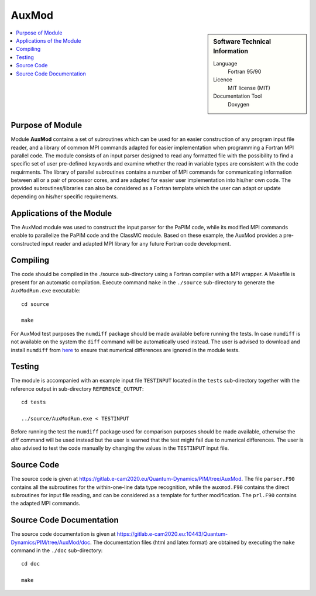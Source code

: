 .. _auxmod:

####################
AuxMod 
####################

.. sidebar:: Software Technical Information

  Language
    Fortran 95/90

  Licence
    MIT license (MIT)

  Documentation Tool
    Doxygen

.. contents:: :local:


Purpose of Module
_________________

Module **AuxMod** contains a set of subroutines which can be used for an easier construction of any program 
input file reader, 
and a library of common MPI commands adapted for easier implementation when programming a Fortran MPI parallel code. 
The module consists of an input parser designed to read any formatted file 
with the possibility to find a specific set of user pre-defined keywords 
and examine whether the read in variable types are consistent with the code requirments. 
The library of parallel subroutines contains a number of MPI commands for communicating information between all or 
a pair of processor cores, and are adapted for easier user implementation into his/her own code. 
The provided subroutines/libraries can also be considered as a Fortran template which the user can adapt or 
update depending on his/her specific requirements. 


Applications of the Module
__________________________

The AuxMod module was used to construct the input parser for the PaPIM code, while its modified MPI commands enable to 
parallelize the PaPIM code and the ClassMC module. 
Based on these example, the AuxMod provides a pre-constructed 
input reader and adapted MPI library for any future Fortran code development.


Compiling
_________

The code should be compiled in the ./source sub-directory using a Fortran compiler with a MPI wrapper. 
A Makefile is present for an automatic compilation. 
Execute command ``make`` in the ``./source`` sub-directory to generate the ``AuxModRun.exe`` executable:

::

	cd source

	make

For AuxMod test purposes the ``numdiff`` package should be made available before running the tests. 
In case ``numdiff`` is not available on the system the ``diff`` command will be automatically used instead. 
The user is advised to download and install ``numdiff`` from `here <http://www.nongnu.org/numdiff/>`_ to ensure that numerical 
differences are ignored in the module tests.


Testing
_______

The module is accompanied with an example input file ``TESTINPUT`` located in the ``tests`` sub-directory 
together with the reference output in sub-directory ``REFERENCE_OUTPUT``:

::

	cd tests

	../source/AuxModRun.exe < TESTINPUT

Before running the test the ``numdiff`` package used for comparison purposes should be made available, 
otherwise the diff command will be used instead but the user is warned that the test might fail 
due to numerical differences. 
The user is also advised to test the code manually by changing the values in the ``TESTINPUT`` input file. 


Source Code
___________

The source code is given at https://gitlab.e-cam2020.eu/Quantum-Dynamics/PIM/tree/AuxMod. 
The file ``parser.F90`` contains all the subroutines for the within-one-line data type recognition, 
while the ``auxmod.F90`` contains the direct subroutines for input file reading, 
and can be considered as a template for further modification. 
The ``prl.F90`` contains the adapted MPI commands. 


Source Code Documentation
_________________________

The source code documentation is given at https://gitlab.e-cam2020.eu:10443/Quantum-Dynamics/PIM/tree/AuxMod/doc.
The documentation files (html and latex format) are obtained by executing the ``make`` command in the ``./doc`` sub-directory:

::

	cd doc

	make


